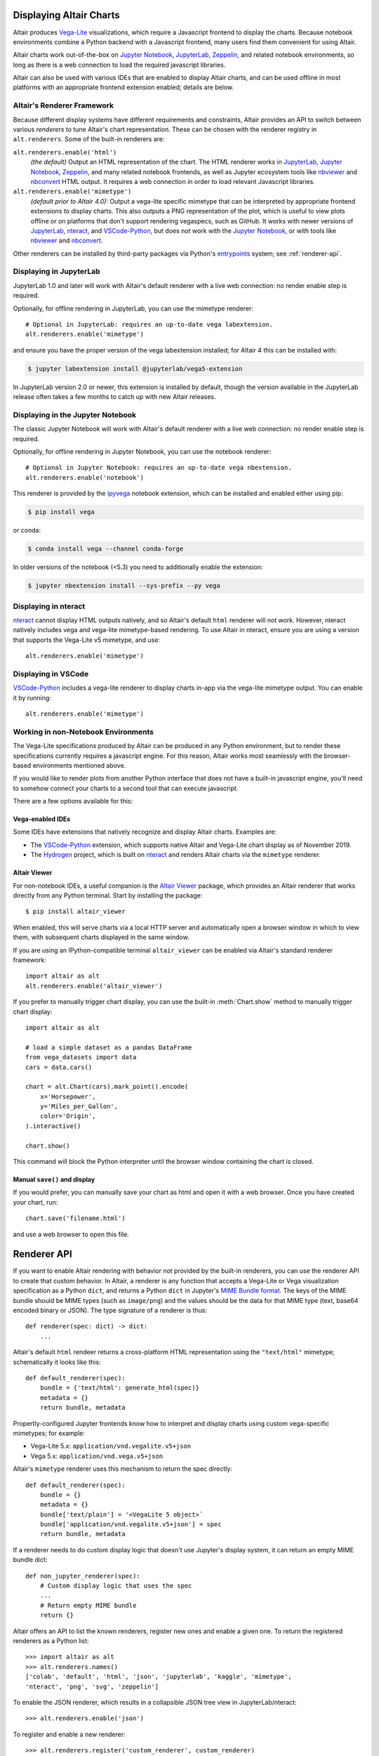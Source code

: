 .. _displaying-charts:

Displaying Altair Charts
========================

Altair produces `Vega-Lite`_ visualizations, which require a Javascript frontend to
display the charts.
Because notebook environments combine a Python backend with a Javascript frontend,
many users find them convenient for using Altair.

Altair charts work out-of-the-box on `Jupyter Notebook`_, `JupyterLab`_, `Zeppelin`_,
and related notebook environments, so long as there is a web connection to load the
required javascript libraries.

Altair can also be used with various IDEs that are enabled to display Altair charts,
and can be used offline in most platforms with an appropriate frontend extension enabled;
details are below.


.. _renderers:

Altair's Renderer Framework
---------------------------
Because different display systems have different requirements and constraints, Altair provides
an API to switch between various *renderers* to tune Altair's chart representation.
These can be chosen with the renderer registry in ``alt.renderers``.
Some of the built-in renderers are:

``alt.renderers.enable('html')``
  *(the default)* Output an HTML representation of the chart. The HTML renderer works
  in JupyterLab_, `Jupyter Notebook`_, `Zeppelin`_, and many related notebook frontends,
  as well as Jupyter ecosystem tools like nbviewer_ and nbconvert_ HTML output.
  It requires a web connection in order to load relevant Javascript libraries.

``alt.renderers.enable('mimetype')``
  *(default prior to Altair 4.0):* Output a vega-lite specific mimetype that can be
  interpreted by appropriate frontend extensions to display charts. This also outputs
  a PNG representation of the plot, which is useful to view plots offline or on
  platforms that don't support rendering vegaspecs, such as GitHub. It works with
  newer versions of JupyterLab_, nteract_, and `VSCode-Python`_, but does not work
  with the `Jupyter Notebook`_, or with tools like nbviewer_ and nbconvert_.

Other renderers can be installed by third-party packages via Python's entrypoints_ system;
see :ref:`renderer-api`.


.. _display-jupyterlab:

Displaying in JupyterLab
------------------------
JupyterLab 1.0 and later will work with Altair's default renderer with
a live web connection: no render enable step is required.

Optionally, for offline rendering in JupyterLab, you can use the mimetype renderer::

    # Optional in JupyterLab: requires an up-to-date vega labextension.
    alt.renderers.enable('mimetype')

and ensure you have the proper version of the vega labextension installed; for
Altair 4 this can be installed with:

.. code-block:: bash

    $ jupyter labextension install @jupyterlab/vega5-extension

In JupyterLab version 2.0 or newer, this extension is installed by default, though the
version available in the JupyterLab release often takes a few months to catch up with
new Altair releases.


.. _display-notebook:

Displaying in the Jupyter Notebook
----------------------------------
The classic Jupyter Notebook will work with Altair's default renderer with
a live web connection: no render enable step is required.

Optionally, for offline rendering in Jupyter Notebook, you can use the notebook renderer::

    # Optional in Jupyter Notebook: requires an up-to-date vega nbextension.
    alt.renderers.enable('notebook')
    
This renderer is provided by the `ipyvega`_ notebook extension, which can be
installed and enabled either using pip:

.. code-block:: bash

    $ pip install vega

or conda:

.. code-block:: bash

    $ conda install vega --channel conda-forge

In older versions of the notebook (<5.3) you need to additionally enable the extension:

.. code-block:: bash

    $ jupyter nbextension install --sys-prefix --py vega


.. _display-nteract:

Displaying in nteract
---------------------
nteract_ cannot display HTML outputs natively, and so Altair's default ``html`` renderer
will not work. However, nteract natively includes vega and vega-lite mimetype-based rendering.
To use Altair in nteract, ensure you are using a version that supports the Vega-Lite v5
mimetype, and use::

    alt.renderers.enable('mimetype')


.. _display-vscode:

Displaying in VSCode
--------------------
`VSCode-Python`_ includes a vega-lite renderer to display charts in-app via the
vega-lite mimetype output. You can enable it by running::

    alt.renderers.enable('mimetype')


.. _display-general:

Working in non-Notebook Environments
------------------------------------
The Vega-Lite specifications produced by Altair can be produced in any Python
environment, but to render these specifications currently requires a javascript
engine. For this reason, Altair works most seamlessly with the browser-based
environments mentioned above.

If you would like to render plots from another Python interface that does not
have a built-in javascript engine, you'll need to somehow connect your charts
to a second tool that can execute javascript.

There are a few options available for this:

Vega-enabled IDEs
~~~~~~~~~~~~~~~~~
Some IDEs have extensions that natively recognize and display Altair charts.
Examples are:

- The `VSCode-Python`_ extension, which supports native Altair and Vega-Lite
  chart display as of November 2019.
- The Hydrogen_ project, which is built on nteract_ and renders Altair charts
  via the ``mimetype`` renderer.

Altair Viewer
~~~~~~~~~~~~~
For non-notebook IDEs, a useful companion is the `Altair Viewer`_ package,
which provides an Altair renderer that works directly from any Python terminal.
Start by installing the package::

    $ pip install altair_viewer

When enabled, this will serve charts via a local HTTP server and automatically open
a browser window in which to view them, with subsequent charts displayed in the
same window.

If you are using an IPython-compatible terminal ``altair_viewer`` can be enabled via
Altair's standard renderer framework::

    import altair as alt
    alt.renderers.enable('altair_viewer')

If you prefer to manually trigger chart display, you can use the built-in :meth:`Chart.show`
method to manually trigger chart display::

    import altair as alt

    # load a simple dataset as a pandas DataFrame
    from vega_datasets import data
    cars = data.cars()

    chart = alt.Chart(cars).mark_point().encode(
        x='Horsepower',
        y='Miles_per_Gallon',
        color='Origin',
    ).interactive()

    chart.show()

This command will block the Python interpreter until the browser window containing
the chart is closed.

Manual ``save()`` and display
~~~~~~~~~~~~~~~~~~~~~~~~~~~~~
If you would prefer, you can manually save your chart as html and open it with
a web browser. Once you have created your chart, run::

    chart.save('filename.html')

and use a web browser to open this file.

.. _renderer-api:

Renderer API
============

If you want to enable Altair rendering with behavior not provided by the built-in
renderers, you can use the renderer API to create that custom behavior.
In Altair, a renderer is any function that accepts a Vega-Lite or Vega
visualization specification as a Python ``dict``, and returns a Python ``dict``
in Jupyter's `MIME Bundle format
<https://jupyter-client.readthedocs.io/en/stable/messaging.html#display-data>`_.
The keys of the MIME bundle should be MIME types (such as ``image/png``) and the
values should be the data for that MIME type (text, base64 encoded binary or
JSON). The type signature of a renderer is thus::

    def renderer(spec: dict) -> dict:
        ...

Altair's default ``html`` rendeer returns a cross-platform HTML representation using
the ``"text/html"`` mimetype; schematically it looks like this::

    def default_renderer(spec):
        bundle = {'text/html': generate_html(spec)}
        metadata = {}
        return bundle, metadata

Propertly-configured Jupyter frontends know how to interpret and display charts using
custom vega-specific mimetypes; for example:

* Vega-Lite 5.x: ``application/vnd.vegalite.v5+json``
* Vega 5.x: ``application/vnd.vega.v5+json``

Altair's ``mimetype`` renderer uses this mechanism to return the spec directly::

    def default_renderer(spec):
        bundle = {}
        metadata = {}
        bundle['text/plain'] = '<VegaLite 5 object>`
        bundle['application/vnd.vegalite.v5+json'] = spec
        return bundle, metadata

If a renderer needs to do custom display logic that doesn't use Jupyter's display
system, it can return an empty MIME bundle dict::

    def non_jupyter_renderer(spec):
        # Custom display logic that uses the spec
        ...
        # Return empty MIME bundle
        return {}

Altair offers an API to list the known renderers, register new ones and enable
a given one. To return the registered renderers as a Python list::

    >>> import altair as alt
    >>> alt.renderers.names()
    ['colab', 'default', 'html', 'json', 'jupyterlab', 'kaggle', 'mimetype',
    'nteract', 'png', 'svg', 'zeppelin']

To enable the JSON renderer, which results in a collapsible JSON tree view
in JupyterLab/nteract::

    >>> alt.renderers.enable('json')

To register and enable a new renderer::

    >>> alt.renderers.register('custom_renderer', custom_renderer)
    >>> alt.renderers.enable('custom_renderer')

Renderers can also be registered using the `entrypoints`_ API of Python packages.
For an example, see `ipyvega`_.

.. _entrypoints: https://github.com/takluyver/entrypoints
.. _ipyvega: https://github.com/vega/ipyvega/
.. _JupyterLab: http://jupyterlab.readthedocs.io/en/stable/
.. _nteract: https://nteract.io
.. _nbconvert: https://nbconvert.readthedocs.io/
.. _nbviewer: https://nbviewer.jupyter.org/
.. _Altair Viewer: https://github.com/altair-viz/altair_viewer/
.. _Colab: https://colab.research.google.com
.. _Hydrogen: https://github.com/nteract/hydrogen
.. _Jupyter Notebook: https://jupyter-notebook.readthedocs.io/en/stable/
.. _Vega-Lite: http://vega.github.io/vega-lite
.. _Vega: https://vega.github.io/vega/
.. _VSCode-Python: https://code.visualstudio.com/docs/python/python-tutorial
.. _Zeppelin: https://zeppelin.apache.org/
